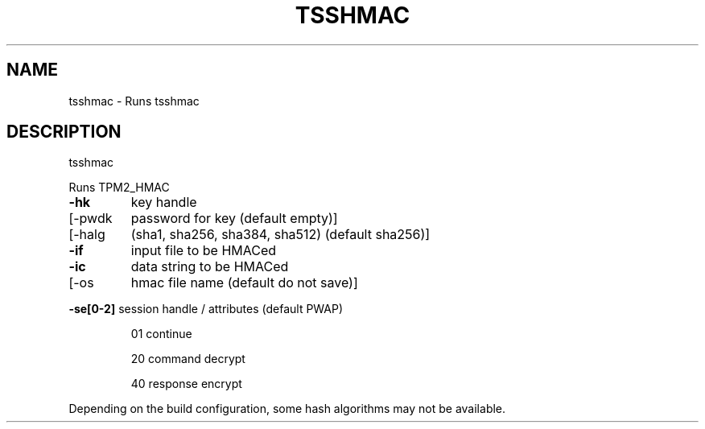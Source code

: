 '.\" DO NOT MODIFY THIS FILE!  It was generated by help2man 1.47.13.
.TH TSSHMAC "1" "November 2020" "tsshmac 1.6" "User Commands"
.SH NAME
tsshmac \- Runs tsshmac
.SH DESCRIPTION
tsshmac
.PP
Runs TPM2_HMAC
.TP
\fB\-hk\fR
key handle
.TP
[\-pwdk
password for key (default empty)]
.TP
[\-halg
(sha1, sha256, sha384, sha512) (default sha256)]
.TP
\fB\-if\fR
input file to be HMACed
.TP
\fB\-ic\fR
data string to be HMACed
.TP
[\-os
hmac file name (default do not save)]
.HP
\fB\-se[0\-2]\fR session handle / attributes (default PWAP)
.IP
01
continue
.IP
20
command decrypt
.IP
40
response encrypt
.PP
Depending on the build configuration, some hash algorithms may not be available.
